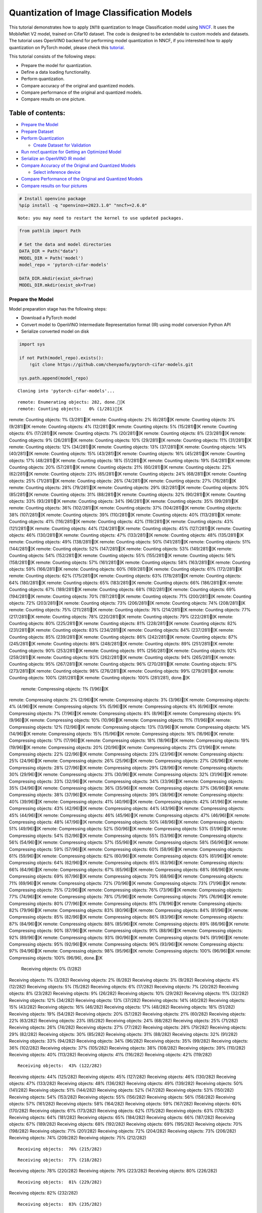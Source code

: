 Quantization of Image Classification Models
===========================================

This tutorial demonstrates how to apply ``INT8`` quantization to Image
Classification model using
`NNCF <https://github.com/openvinotoolkit/nncf>`__. It uses the
MobileNet V2 model, trained on Cifar10 dataset. The code is designed to
be extendable to custom models and datasets. The tutorial uses OpenVINO
backend for performing model quantization in NNCF, if you interested how
to apply quantization on PyTorch model, please check this
`tutorial <pytorch-post-training-quantization-nncf-with-output.html>`__.

This tutorial consists of the following steps:

-  Prepare the model for quantization.
-  Define a data loading functionality.
-  Perform quantization.
-  Compare accuracy of the original and quantized models.
-  Compare performance of the original and quantized models.
-  Compare results on one picture.

Table of contents:
^^^^^^^^^^^^^^^^^^

-  `Prepare the Model <#prepare-the-model>`__
-  `Prepare Dataset <#prepare-dataset>`__
-  `Perform Quantization <#perform-quantization>`__

   -  `Create Dataset for Validation <#create-dataset-for-validation>`__

-  `Run nncf.quantize for Getting an Optimized
   Model <#run-nncf-quantize-for-getting-an-optimized-model>`__
-  `Serialize an OpenVINO IR model <#serialize-an-openvino-ir-model>`__
-  `Compare Accuracy of the Original and Quantized
   Models <#compare-accuracy-of-the-original-and-quantized-models>`__

   -  `Select inference device <#select-inference-device>`__

-  `Compare Performance of the Original and Quantized
   Models <#compare-performance-of-the-original-and-quantized-models>`__
-  `Compare results on four
   pictures <#compare-results-on-four-pictures>`__

.. code:: ipython3

    # Install openvino package
    %pip install -q "openvino>=2023.1.0" "nncf>=2.6.0"


.. parsed-literal::

    Note: you may need to restart the kernel to use updated packages.


.. code:: ipython3

    from pathlib import Path
    
    # Set the data and model directories
    DATA_DIR = Path("data")
    MODEL_DIR = Path('model')
    model_repo = 'pytorch-cifar-models'
    
    DATA_DIR.mkdir(exist_ok=True)
    MODEL_DIR.mkdir(exist_ok=True)

Prepare the Model
-----------------



Model preparation stage has the following steps:

-  Download a PyTorch model
-  Convert model to OpenVINO Intermediate Representation format (IR)
   using model conversion Python API
-  Serialize converted model on disk

.. code:: ipython3

    import sys
    
    if not Path(model_repo).exists():
        !git clone https://github.com/chenyaofo/pytorch-cifar-models.git
    
    sys.path.append(model_repo)


.. parsed-literal::

    Cloning into 'pytorch-cifar-models'...


.. parsed-literal::

    remote: Enumerating objects: 282, done.[K
    remote: Counting objects:   0% (1/281)[K
remote: Counting objects:   1% (3/281)[K
remote: Counting objects:   2% (6/281)[K
remote: Counting objects:   3% (9/281)[K
remote: Counting objects:   4% (12/281)[K
remote: Counting objects:   5% (15/281)[K
remote: Counting objects:   6% (17/281)[K
remote: Counting objects:   7% (20/281)[K
remote: Counting objects:   8% (23/281)[K
remote: Counting objects:   9% (26/281)[K
remote: Counting objects:  10% (29/281)[K
remote: Counting objects:  11% (31/281)[K
remote: Counting objects:  12% (34/281)[K
remote: Counting objects:  13% (37/281)[K
remote: Counting objects:  14% (40/281)[K
remote: Counting objects:  15% (43/281)[K
remote: Counting objects:  16% (45/281)[K
remote: Counting objects:  17% (48/281)[K
remote: Counting objects:  18% (51/281)[K
remote: Counting objects:  19% (54/281)[K
remote: Counting objects:  20% (57/281)[K
remote: Counting objects:  21% (60/281)[K
remote: Counting objects:  22% (62/281)[K
remote: Counting objects:  23% (65/281)[K
remote: Counting objects:  24% (68/281)[K
remote: Counting objects:  25% (71/281)[K
remote: Counting objects:  26% (74/281)[K
remote: Counting objects:  27% (76/281)[K
remote: Counting objects:  28% (79/281)[K
remote: Counting objects:  29% (82/281)[K
remote: Counting objects:  30% (85/281)[K
remote: Counting objects:  31% (88/281)[K
remote: Counting objects:  32% (90/281)[K
remote: Counting objects:  33% (93/281)[K
remote: Counting objects:  34% (96/281)[K
remote: Counting objects:  35% (99/281)[K
remote: Counting objects:  36% (102/281)[K
remote: Counting objects:  37% (104/281)[K
remote: Counting objects:  38% (107/281)[K
remote: Counting objects:  39% (110/281)[K
remote: Counting objects:  40% (113/281)[K
remote: Counting objects:  41% (116/281)[K
remote: Counting objects:  42% (119/281)[K
remote: Counting objects:  43% (121/281)[K
remote: Counting objects:  44% (124/281)[K
remote: Counting objects:  45% (127/281)[K
remote: Counting objects:  46% (130/281)[K
remote: Counting objects:  47% (133/281)[K
remote: Counting objects:  48% (135/281)[K
remote: Counting objects:  49% (138/281)[K
remote: Counting objects:  50% (141/281)[K
remote: Counting objects:  51% (144/281)[K
remote: Counting objects:  52% (147/281)[K
remote: Counting objects:  53% (149/281)[K
remote: Counting objects:  54% (152/281)[K
remote: Counting objects:  55% (155/281)[K
remote: Counting objects:  56% (158/281)[K
remote: Counting objects:  57% (161/281)[K
remote: Counting objects:  58% (163/281)[K
remote: Counting objects:  59% (166/281)[K
remote: Counting objects:  60% (169/281)[K
remote: Counting objects:  61% (172/281)[K
remote: Counting objects:  62% (175/281)[K
remote: Counting objects:  63% (178/281)[K
remote: Counting objects:  64% (180/281)[K
remote: Counting objects:  65% (183/281)[K
remote: Counting objects:  66% (186/281)[K
remote: Counting objects:  67% (189/281)[K
remote: Counting objects:  68% (192/281)[K
remote: Counting objects:  69% (194/281)[K
remote: Counting objects:  70% (197/281)[K
remote: Counting objects:  71% (200/281)[K
remote: Counting objects:  72% (203/281)[K
remote: Counting objects:  73% (206/281)[K
remote: Counting objects:  74% (208/281)[K
remote: Counting objects:  75% (211/281)[K
remote: Counting objects:  76% (214/281)[K
remote: Counting objects:  77% (217/281)[K
remote: Counting objects:  78% (220/281)[K
remote: Counting objects:  79% (222/281)[K
remote: Counting objects:  80% (225/281)[K
remote: Counting objects:  81% (228/281)[K
remote: Counting objects:  82% (231/281)[K
remote: Counting objects:  83% (234/281)[K
remote: Counting objects:  84% (237/281)[K
remote: Counting objects:  85% (239/281)[K
remote: Counting objects:  86% (242/281)[K
remote: Counting objects:  87% (245/281)[K
remote: Counting objects:  88% (248/281)[K
remote: Counting objects:  89% (251/281)[K
remote: Counting objects:  90% (253/281)[K
remote: Counting objects:  91% (256/281)[K
remote: Counting objects:  92% (259/281)[K
remote: Counting objects:  93% (262/281)[K
remote: Counting objects:  94% (265/281)[K
remote: Counting objects:  95% (267/281)[K
remote: Counting objects:  96% (270/281)[K
remote: Counting objects:  97% (273/281)[K
remote: Counting objects:  98% (276/281)[K
remote: Counting objects:  99% (279/281)[K
remote: Counting objects: 100% (281/281)[K
remote: Counting objects: 100% (281/281), done.[K
    remote: Compressing objects:   1% (1/96)[K
remote: Compressing objects:   2% (2/96)[K
remote: Compressing objects:   3% (3/96)[K
remote: Compressing objects:   4% (4/96)[K
remote: Compressing objects:   5% (5/96)[K
remote: Compressing objects:   6% (6/96)[K
remote: Compressing objects:   7% (7/96)[K
remote: Compressing objects:   8% (8/96)[K
remote: Compressing objects:   9% (9/96)[K
remote: Compressing objects:  10% (10/96)[K
remote: Compressing objects:  11% (11/96)[K
remote: Compressing objects:  12% (12/96)[K
remote: Compressing objects:  13% (13/96)[K
remote: Compressing objects:  14% (14/96)[K
remote: Compressing objects:  15% (15/96)[K
remote: Compressing objects:  16% (16/96)[K
remote: Compressing objects:  17% (17/96)[K
remote: Compressing objects:  18% (18/96)[K
remote: Compressing objects:  19% (19/96)[K
remote: Compressing objects:  20% (20/96)[K
remote: Compressing objects:  21% (21/96)[K
remote: Compressing objects:  22% (22/96)[K
remote: Compressing objects:  23% (23/96)[K
remote: Compressing objects:  25% (24/96)[K
remote: Compressing objects:  26% (25/96)[K
remote: Compressing objects:  27% (26/96)[K
remote: Compressing objects:  28% (27/96)[K
remote: Compressing objects:  29% (28/96)[K
remote: Compressing objects:  30% (29/96)[K
remote: Compressing objects:  31% (30/96)[K
remote: Compressing objects:  32% (31/96)[K
remote: Compressing objects:  33% (32/96)[K
remote: Compressing objects:  34% (33/96)[K
remote: Compressing objects:  35% (34/96)[K
remote: Compressing objects:  36% (35/96)[K
remote: Compressing objects:  37% (36/96)[K
remote: Compressing objects:  38% (37/96)[K
remote: Compressing objects:  39% (38/96)[K
remote: Compressing objects:  40% (39/96)[K
remote: Compressing objects:  41% (40/96)[K
remote: Compressing objects:  42% (41/96)[K
remote: Compressing objects:  43% (42/96)[K
remote: Compressing objects:  44% (43/96)[K
remote: Compressing objects:  45% (44/96)[K
remote: Compressing objects:  46% (45/96)[K
remote: Compressing objects:  47% (46/96)[K
remote: Compressing objects:  48% (47/96)[K
remote: Compressing objects:  50% (48/96)[K
remote: Compressing objects:  51% (49/96)[K
remote: Compressing objects:  52% (50/96)[K
remote: Compressing objects:  53% (51/96)[K
remote: Compressing objects:  54% (52/96)[K
remote: Compressing objects:  55% (53/96)[K
remote: Compressing objects:  56% (54/96)[K
remote: Compressing objects:  57% (55/96)[K
remote: Compressing objects:  58% (56/96)[K
remote: Compressing objects:  59% (57/96)[K
remote: Compressing objects:  60% (58/96)[K
remote: Compressing objects:  61% (59/96)[K
remote: Compressing objects:  62% (60/96)[K
remote: Compressing objects:  63% (61/96)[K
remote: Compressing objects:  64% (62/96)[K
remote: Compressing objects:  65% (63/96)[K
remote: Compressing objects:  66% (64/96)[K
remote: Compressing objects:  67% (65/96)[K
remote: Compressing objects:  68% (66/96)[K
remote: Compressing objects:  69% (67/96)[K
remote: Compressing objects:  70% (68/96)[K
remote: Compressing objects:  71% (69/96)[K
remote: Compressing objects:  72% (70/96)[K
remote: Compressing objects:  73% (71/96)[K
remote: Compressing objects:  75% (72/96)[K
remote: Compressing objects:  76% (73/96)[K
remote: Compressing objects:  77% (74/96)[K
remote: Compressing objects:  78% (75/96)[K
remote: Compressing objects:  79% (76/96)[K
remote: Compressing objects:  80% (77/96)[K
remote: Compressing objects:  81% (78/96)[K
remote: Compressing objects:  82% (79/96)[K
remote: Compressing objects:  83% (80/96)[K
remote: Compressing objects:  84% (81/96)[K
remote: Compressing objects:  85% (82/96)[K
remote: Compressing objects:  86% (83/96)[K
remote: Compressing objects:  87% (84/96)[K
remote: Compressing objects:  88% (85/96)[K
remote: Compressing objects:  89% (86/96)[K
remote: Compressing objects:  90% (87/96)[K
remote: Compressing objects:  91% (88/96)[K
remote: Compressing objects:  92% (89/96)[K
remote: Compressing objects:  93% (90/96)[K
remote: Compressing objects:  94% (91/96)[K
remote: Compressing objects:  95% (92/96)[K
remote: Compressing objects:  96% (93/96)[K
remote: Compressing objects:  97% (94/96)[K
remote: Compressing objects:  98% (95/96)[K
remote: Compressing objects: 100% (96/96)[K
remote: Compressing objects: 100% (96/96), done.[K
    Receiving objects:   0% (1/282)
Receiving objects:   1% (3/282)
Receiving objects:   2% (6/282)
Receiving objects:   3% (9/282)
Receiving objects:   4% (12/282)
Receiving objects:   5% (15/282)
Receiving objects:   6% (17/282)
Receiving objects:   7% (20/282)
Receiving objects:   8% (23/282)
Receiving objects:   9% (26/282)
Receiving objects:  10% (29/282)
Receiving objects:  11% (32/282)
Receiving objects:  12% (34/282)
Receiving objects:  13% (37/282)
Receiving objects:  14% (40/282)
Receiving objects:  15% (43/282)
Receiving objects:  16% (46/282)
Receiving objects:  17% (48/282)
Receiving objects:  18% (51/282)
Receiving objects:  19% (54/282)
Receiving objects:  20% (57/282)
Receiving objects:  21% (60/282)
Receiving objects:  22% (63/282)
Receiving objects:  23% (65/282)
Receiving objects:  24% (68/282)
Receiving objects:  25% (71/282)
Receiving objects:  26% (74/282)
Receiving objects:  27% (77/282)
Receiving objects:  28% (79/282)
Receiving objects:  29% (82/282)
Receiving objects:  30% (85/282)
Receiving objects:  31% (88/282)
Receiving objects:  32% (91/282)
Receiving objects:  33% (94/282)
Receiving objects:  34% (96/282)
Receiving objects:  35% (99/282)
Receiving objects:  36% (102/282)
Receiving objects:  37% (105/282)
Receiving objects:  38% (108/282)
Receiving objects:  39% (110/282)
Receiving objects:  40% (113/282)
Receiving objects:  41% (116/282)
Receiving objects:  42% (119/282)

.. parsed-literal::

    Receiving objects:  43% (122/282)
Receiving objects:  44% (125/282)
Receiving objects:  45% (127/282)
Receiving objects:  46% (130/282)
Receiving objects:  47% (133/282)
Receiving objects:  48% (136/282)
Receiving objects:  49% (139/282)
Receiving objects:  50% (141/282)
Receiving objects:  51% (144/282)
Receiving objects:  52% (147/282)
Receiving objects:  53% (150/282)
Receiving objects:  54% (153/282)
Receiving objects:  55% (156/282)
Receiving objects:  56% (158/282)
Receiving objects:  57% (161/282)
Receiving objects:  58% (164/282)
Receiving objects:  59% (167/282)
Receiving objects:  60% (170/282)
Receiving objects:  61% (173/282)
Receiving objects:  62% (175/282)
Receiving objects:  63% (178/282)
Receiving objects:  64% (181/282)
Receiving objects:  65% (184/282)
Receiving objects:  66% (187/282)
Receiving objects:  67% (189/282)
Receiving objects:  68% (192/282)
Receiving objects:  69% (195/282)
Receiving objects:  70% (198/282)
Receiving objects:  71% (201/282)
Receiving objects:  72% (204/282)
Receiving objects:  73% (206/282)
Receiving objects:  74% (209/282)
Receiving objects:  75% (212/282)

.. parsed-literal::

    Receiving objects:  76% (215/282)

.. parsed-literal::

    Receiving objects:  77% (218/282)
Receiving objects:  78% (220/282)
Receiving objects:  79% (223/282)
Receiving objects:  80% (226/282)

.. parsed-literal::

    Receiving objects:  81% (229/282)
Receiving objects:  82% (232/282)

.. parsed-literal::

    Receiving objects:  83% (235/282)
Receiving objects:  84% (237/282)
Receiving objects:  85% (240/282)

.. parsed-literal::

    Receiving objects:  86% (243/282)

.. parsed-literal::

    Receiving objects:  87% (246/282)
Receiving objects:  88% (249/282)

.. parsed-literal::

    Receiving objects:  89% (251/282)
remote: Total 282 (delta 135), reused 269 (delta 128), pack-reused 1[K
    Receiving objects:  90% (254/282)
Receiving objects:  91% (257/282)
Receiving objects:  92% (260/282)
Receiving objects:  93% (263/282)
Receiving objects:  94% (266/282)
Receiving objects:  95% (268/282)
Receiving objects:  96% (271/282)
Receiving objects:  97% (274/282)
Receiving objects:  98% (277/282)
Receiving objects:  99% (280/282)
Receiving objects: 100% (282/282)
Receiving objects: 100% (282/282), 9.22 MiB | 23.53 MiB/s, done.
    Resolving deltas:   0% (0/135)
Resolving deltas:   2% (4/135)
Resolving deltas:   5% (7/135)
Resolving deltas:  11% (15/135)
Resolving deltas:  18% (25/135)
Resolving deltas:  19% (26/135)
Resolving deltas:  22% (31/135)
Resolving deltas:  25% (34/135)
Resolving deltas:  28% (39/135)
Resolving deltas:  29% (40/135)
Resolving deltas:  30% (41/135)
Resolving deltas:  31% (42/135)
Resolving deltas:  34% (47/135)
Resolving deltas:  40% (54/135)
Resolving deltas:  45% (61/135)
Resolving deltas:  48% (66/135)
Resolving deltas:  49% (67/135)
Resolving deltas:  55% (75/135)
Resolving deltas:  58% (79/135)
Resolving deltas:  59% (80/135)
Resolving deltas:  60% (81/135)
Resolving deltas:  68% (93/135)
Resolving deltas:  71% (97/135)

.. parsed-literal::

    Resolving deltas: 100% (135/135)
Resolving deltas: 100% (135/135), done.


.. code:: ipython3

    from pytorch_cifar_models import cifar10_mobilenetv2_x1_0
    
    model = cifar10_mobilenetv2_x1_0(pretrained=True)

OpenVINO supports PyTorch models via conversion to OpenVINO Intermediate
Representation format using model conversion Python API.
``ov.convert_model`` accept PyTorch model instance and convert it into
``openvino.runtime.Model`` representation of model in OpenVINO.
Optionally, you may specify ``example_input`` which serves as a helper
for model tracing and ``input_shape`` for converting the model with
static shape. The converted model is ready to be loaded on a device for
inference and can be saved on a disk for next usage via the
``save_model`` function. More details about model conversion Python API
can be found on this
`page <https://docs.openvino.ai/2024/openvino-workflow/model-preparation.html>`__.

.. code:: ipython3

    import openvino as ov
    
    model.eval()
    
    ov_model = ov.convert_model(model, input=[1,3,32,32])
    
    ov.save_model(ov_model, MODEL_DIR / "mobilenet_v2.xml") 

Prepare Dataset
---------------



We will use `CIFAR10 <https://www.cs.toronto.edu/~kriz/cifar.html>`__
dataset from
`torchvision <https://pytorch.org/vision/stable/generated/torchvision.datasets.CIFAR10.html>`__.
Preprocessing for model obtained from training
`config <https://github.com/chenyaofo/image-classification-codebase/blob/master/conf/cifar10.conf>`__

.. code:: ipython3

    import torch
    from torchvision import transforms
    from torchvision.datasets import CIFAR10
    
    transform = transforms.Compose([transforms.ToTensor(), transforms.Normalize((0.4914, 0.4822, 0.4465), (0.247, 0.243, 0.261))])
    dataset = CIFAR10(root=DATA_DIR, train=False, transform=transform, download=True)
    val_loader = torch.utils.data.DataLoader(
        dataset,
        batch_size=1,
        shuffle=False,
        num_workers=0,
        pin_memory=True,
    )


.. parsed-literal::

    Downloading https://www.cs.toronto.edu/~kriz/cifar-10-python.tar.gz to data/cifar-10-python.tar.gz


.. parsed-literal::

    
  0%|          | 0/170498071 [00:00<?, ?it/s]

.. parsed-literal::

    
  0%|          | 32768/170498071 [00:00<09:22, 303300.83it/s]

.. parsed-literal::

    
  0%|          | 65536/170498071 [00:00<09:34, 296570.17it/s]

.. parsed-literal::

    
  0%|          | 98304/170498071 [00:00<09:34, 296669.59it/s]

.. parsed-literal::

    
  0%|          | 229376/170498071 [00:00<04:23, 645923.48it/s]

.. parsed-literal::

    
  0%|          | 425984/170498071 [00:00<02:44, 1035863.60it/s]

.. parsed-literal::

    
  0%|          | 851968/170498071 [00:00<01:24, 2005686.48it/s]

.. parsed-literal::

    
  1%|          | 1736704/170498071 [00:00<00:43, 3921781.59it/s]

.. parsed-literal::

    
  2%|▏         | 3440640/170498071 [00:00<00:21, 7607659.68it/s]

.. parsed-literal::

    
  4%|▍         | 6815744/170498071 [00:00<00:11, 14723897.39it/s]

.. parsed-literal::

    
  6%|▌         | 10518528/170498071 [00:01<00:08, 19655998.12it/s]

.. parsed-literal::

    
  8%|▊         | 13762560/170498071 [00:01<00:07, 22220808.69it/s]

.. parsed-literal::

    
 10%|▉         | 16875520/170498071 [00:01<00:06, 23682253.65it/s]

.. parsed-literal::

    
 12%|█▏        | 20119552/170498071 [00:01<00:06, 25016692.59it/s]

.. parsed-literal::

    
 14%|█▎        | 23298048/170498071 [00:01<00:05, 25799605.75it/s]

.. parsed-literal::

    
 16%|█▌        | 26542080/170498071 [00:01<00:05, 26426594.40it/s]

.. parsed-literal::

    
 18%|█▊        | 29917184/170498071 [00:01<00:05, 27078810.57it/s]

.. parsed-literal::

    
 19%|█▉        | 33030144/170498071 [00:01<00:05, 27184263.19it/s]

.. parsed-literal::

    
 21%|██▏       | 36274176/170498071 [00:02<00:04, 27423838.09it/s]

.. parsed-literal::

    
 23%|██▎       | 39583744/170498071 [00:02<00:04, 27719136.89it/s]

.. parsed-literal::

    
 25%|██▌       | 42762240/170498071 [00:02<00:04, 27674202.90it/s]

.. parsed-literal::

    
 27%|██▋       | 45907968/170498071 [00:02<00:04, 27596632.89it/s]

.. parsed-literal::

    
 29%|██▉       | 49053696/170498071 [00:02<00:04, 27546994.54it/s]

.. parsed-literal::

    
 31%|███       | 52199424/170498071 [00:02<00:04, 27461865.28it/s]

.. parsed-literal::

    
 33%|███▎      | 55836672/170498071 [00:02<00:04, 28345307.54it/s]

.. parsed-literal::

    
 35%|███▍      | 59211776/170498071 [00:02<00:03, 28539294.22it/s]

.. parsed-literal::

    
 37%|███▋      | 62390272/170498071 [00:02<00:03, 28237143.39it/s]

.. parsed-literal::

    
 38%|███▊      | 65568768/170498071 [00:03<00:03, 28012181.82it/s]

.. parsed-literal::

    
 40%|████      | 68583424/170498071 [00:03<00:03, 27542766.36it/s]

.. parsed-literal::

    
 42%|████▏     | 71565312/170498071 [00:03<00:03, 27072164.95it/s]

.. parsed-literal::

    
 44%|████▍     | 74711040/170498071 [00:03<00:03, 27139684.48it/s]

.. parsed-literal::

    
 46%|████▌     | 77987840/170498071 [00:03<00:03, 27394142.26it/s]

.. parsed-literal::

    
 48%|████▊     | 81035264/170498071 [00:03<00:03, 27259804.01it/s]

.. parsed-literal::

    
 49%|████▉     | 84017152/170498071 [00:03<00:03, 26519489.53it/s]

.. parsed-literal::

    
 51%|█████     | 87195648/170498071 [00:03<00:03, 27001361.27it/s]

.. parsed-literal::

    
 53%|█████▎    | 90374144/170498071 [00:04<00:02, 27288977.46it/s]

.. parsed-literal::

    
 55%|█████▍    | 93618176/170498071 [00:04<00:02, 27425669.48it/s]

.. parsed-literal::

    
 57%|█████▋    | 96829440/170498071 [00:04<00:02, 27607152.62it/s]

.. parsed-literal::

    
 59%|█████▊    | 100007936/170498071 [00:04<00:02, 27540766.05it/s]

.. parsed-literal::

    
 61%|██████    | 103186432/170498071 [00:04<00:02, 27601936.41it/s]

.. parsed-literal::

    
 62%|██████▏   | 106364928/170498071 [00:04<00:02, 27598737.02it/s]

.. parsed-literal::

    
 64%|██████▍   | 109445120/170498071 [00:04<00:02, 27373223.64it/s]

.. parsed-literal::

    
 66%|██████▌   | 112623616/170498071 [00:04<00:02, 27281740.20it/s]

.. parsed-literal::

    
 68%|██████▊   | 115736576/170498071 [00:04<00:02, 27365585.17it/s]

.. parsed-literal::

    
 70%|██████▉   | 119144448/170498071 [00:05<00:01, 27831372.05it/s]

.. parsed-literal::

    
 72%|███████▏  | 122322944/170498071 [00:05<00:01, 27837545.61it/s]

.. parsed-literal::

    
 74%|███████▎  | 125435904/170498071 [00:05<00:01, 27631157.65it/s]

.. parsed-literal::

    
 75%|███████▌  | 128679936/170498071 [00:05<00:01, 27726158.33it/s]

.. parsed-literal::

    
 77%|███████▋  | 131858432/170498071 [00:05<00:01, 27648403.27it/s]

.. parsed-literal::

    
 79%|███████▉  | 135036928/170498071 [00:05<00:01, 27585136.99it/s]

.. parsed-literal::

    
 81%|████████  | 138477568/170498071 [00:05<00:01, 28094292.50it/s]

.. parsed-literal::

    
 83%|████████▎ | 141656064/170498071 [00:05<00:01, 27789464.42it/s]

.. parsed-literal::

    
 85%|████████▍ | 144900096/170498071 [00:05<00:00, 27937384.52it/s]

.. parsed-literal::

    
 87%|████████▋ | 148013056/170498071 [00:06<00:00, 27692335.00it/s]

.. parsed-literal::

    
 89%|████████▊ | 151126016/170498071 [00:06<00:00, 27474366.83it/s]

.. parsed-literal::

    
 90%|█████████ | 154271744/170498071 [00:06<00:00, 27453521.56it/s]

.. parsed-literal::

    
 92%|█████████▏| 157351936/170498071 [00:06<00:00, 27237067.31it/s]

.. parsed-literal::

    
 94%|█████████▍| 160464896/170498071 [00:06<00:00, 27173950.32it/s]

.. parsed-literal::

    
 96%|█████████▌| 163479552/170498071 [00:06<00:00, 26993357.90it/s]

.. parsed-literal::

    
 98%|█████████▊| 166592512/170498071 [00:06<00:00, 26794312.18it/s]

.. parsed-literal::

    
100%|█████████▉| 169771008/170498071 [00:06<00:00, 27210177.90it/s]

.. parsed-literal::

    
100%|██████████| 170498071/170498071 [00:06<00:00, 24680177.04it/s]



    


.. parsed-literal::

    Extracting data/cifar-10-python.tar.gz to data


Perform Quantization
--------------------



`NNCF <https://github.com/openvinotoolkit/nncf>`__ provides a suite of
advanced algorithms for Neural Networks inference optimization in
OpenVINO with minimal accuracy drop. We will use 8-bit quantization in
post-training mode (without the fine-tuning pipeline) to optimize
MobileNetV2. The optimization process contains the following steps:

1. Create a Dataset for quantization.
2. Run ``nncf.quantize`` for getting an optimized model.
3. Serialize an OpenVINO IR model, using the ``openvino.save_model``
   function.

Create Dataset for Validation
~~~~~~~~~~~~~~~~~~~~~~~~~~~~~



NNCF is compatible with ``torch.utils.data.DataLoader`` interface. For
performing quantization it should be passed into ``nncf.Dataset`` object
with transformation function, which prepares input data to fit into
model during quantization, in our case, to pick input tensor from pair
(input tensor and label) and convert PyTorch tensor to numpy.

.. code:: ipython3

    import nncf
    
    def transform_fn(data_item):
        image_tensor = data_item[0]
        return image_tensor.numpy()
    
    quantization_dataset = nncf.Dataset(val_loader, transform_fn)


.. parsed-literal::

    INFO:nncf:NNCF initialized successfully. Supported frameworks detected: torch, tensorflow, onnx, openvino


Run nncf.quantize for Getting an Optimized Model
------------------------------------------------



``nncf.quantize`` function accepts model and prepared quantization
dataset for performing basic quantization. Optionally, additional
parameters like ``subset_size``, ``preset``, ``ignored_scope`` can be
provided to improve quantization result if applicable. More details
about supported parameters can be found on this
`page <https://docs.openvino.ai/2024/openvino-workflow/model-optimization-guide/quantizing-models-post-training/basic-quantization-flow.html#tune-quantization-parameters>`__

.. code:: ipython3

    quant_ov_model = nncf.quantize(ov_model, quantization_dataset)


.. parsed-literal::

    2024-04-09 23:21:44.661442: I tensorflow/core/util/port.cc:110] oneDNN custom operations are on. You may see slightly different numerical results due to floating-point round-off errors from different computation orders. To turn them off, set the environment variable `TF_ENABLE_ONEDNN_OPTS=0`.
    2024-04-09 23:21:44.693872: I tensorflow/core/platform/cpu_feature_guard.cc:182] This TensorFlow binary is optimized to use available CPU instructions in performance-critical operations.
    To enable the following instructions: AVX2 AVX512F AVX512_VNNI FMA, in other operations, rebuild TensorFlow with the appropriate compiler flags.


.. parsed-literal::

    2024-04-09 23:21:45.248332: W tensorflow/compiler/tf2tensorrt/utils/py_utils.cc:38] TF-TRT Warning: Could not find TensorRT



.. parsed-literal::

    Output()



.. raw:: html

    <pre style="white-space:pre;overflow-x:auto;line-height:normal;font-family:Menlo,'DejaVu Sans Mono',consolas,'Courier New',monospace"></pre>




.. raw:: html

    <pre style="white-space:pre;overflow-x:auto;line-height:normal;font-family:Menlo,'DejaVu Sans Mono',consolas,'Courier New',monospace">
    </pre>




.. parsed-literal::

    Output()



.. raw:: html

    <pre style="white-space:pre;overflow-x:auto;line-height:normal;font-family:Menlo,'DejaVu Sans Mono',consolas,'Courier New',monospace"></pre>




.. raw:: html

    <pre style="white-space:pre;overflow-x:auto;line-height:normal;font-family:Menlo,'DejaVu Sans Mono',consolas,'Courier New',monospace">
    </pre>



Serialize an OpenVINO IR model
------------------------------



Similar to ``ov.convert_model``, quantized model is ``ov.Model`` object
which ready to be loaded into device and can be serialized on disk using
``ov.save_model``.

.. code:: ipython3

    ov.save_model(quant_ov_model, MODEL_DIR / "quantized_mobilenet_v2.xml")

Compare Accuracy of the Original and Quantized Models
-----------------------------------------------------



.. code:: ipython3

    from tqdm.notebook import tqdm
    import numpy as np
    
    def test_accuracy(ov_model, data_loader):
        correct = 0
        total = 0
        for (batch_imgs, batch_labels) in tqdm(data_loader):
            result = ov_model(batch_imgs)[0]
            top_label = np.argmax(result)
            correct += top_label == batch_labels.numpy()
            total += 1
        return correct / total

Select inference device
~~~~~~~~~~~~~~~~~~~~~~~



select device from dropdown list for running inference using OpenVINO

.. code:: ipython3

    import ipywidgets as widgets
    
    core = ov.Core()
    device = widgets.Dropdown(
        options=core.available_devices + ["AUTO"],
        value='AUTO',
        description='Device:',
        disabled=False,
    )
    
    device




.. parsed-literal::

    Dropdown(description='Device:', index=1, options=('CPU', 'AUTO'), value='AUTO')



.. code:: ipython3

    core = ov.Core()
    compiled_model = core.compile_model(ov_model, device.value)
    optimized_compiled_model = core.compile_model(quant_ov_model, device.value)
    
    orig_accuracy = test_accuracy(compiled_model, val_loader)
    optimized_accuracy = test_accuracy(optimized_compiled_model, val_loader)



.. parsed-literal::

      0%|          | 0/10000 [00:00<?, ?it/s]



.. parsed-literal::

      0%|          | 0/10000 [00:00<?, ?it/s]


.. code:: ipython3

    print(f"Accuracy of the original model: {orig_accuracy[0] * 100 :.2f}%")
    print(f"Accuracy of the optimized model: {optimized_accuracy[0] * 100 :.2f}%")


.. parsed-literal::

    Accuracy of the original model: 93.61%
    Accuracy of the optimized model: 93.57%


Compare Performance of the Original and Quantized Models
--------------------------------------------------------



Finally, measure the inference performance of the ``FP32`` and ``INT8``
models, using `Benchmark
Tool <https://docs.openvino.ai/2024/learn-openvino/openvino-samples/benchmark-tool.html>`__
- an inference performance measurement tool in OpenVINO.

   **NOTE**: For more accurate performance, it is recommended to run
   benchmark_app in a terminal/command prompt after closing other
   applications. Run ``benchmark_app -m model.xml -d CPU`` to benchmark
   async inference on CPU for one minute. Change CPU to GPU to benchmark
   on GPU. Run ``benchmark_app --help`` to see an overview of all
   command-line options.

.. code:: ipython3

    # Inference FP16 model (OpenVINO IR)
    !benchmark_app -m "model/mobilenet_v2.xml" -d $device.value -api async -t 15


.. parsed-literal::

    [Step 1/11] Parsing and validating input arguments
    [ INFO ] Parsing input parameters
    [Step 2/11] Loading OpenVINO Runtime
    [ INFO ] OpenVINO:
    [ INFO ] Build ................................. 2024.0.0-14509-34caeefd078-releases/2024/0
    [ INFO ] 
    [ INFO ] Device info:
    [ INFO ] AUTO
    [ INFO ] Build ................................. 2024.0.0-14509-34caeefd078-releases/2024/0
    [ INFO ] 
    [ INFO ] 
    [Step 3/11] Setting device configuration
    [ WARNING ] Performance hint was not explicitly specified in command line. Device(AUTO) performance hint will be set to PerformanceMode.THROUGHPUT.
    [Step 4/11] Reading model files
    [ INFO ] Loading model files
    [ INFO ] Read model took 9.65 ms
    [ INFO ] Original model I/O parameters:
    [ INFO ] Model inputs:
    [ INFO ]     x (node: x) : f32 / [...] / [1,3,32,32]
    [ INFO ] Model outputs:
    [ INFO ]     x.17 (node: aten::linear/Add) : f32 / [...] / [1,10]
    [Step 5/11] Resizing model to match image sizes and given batch
    [ INFO ] Model batch size: 1
    [Step 6/11] Configuring input of the model
    [ INFO ] Model inputs:
    [ INFO ]     x (node: x) : u8 / [N,C,H,W] / [1,3,32,32]
    [ INFO ] Model outputs:
    [ INFO ]     x.17 (node: aten::linear/Add) : f32 / [...] / [1,10]
    [Step 7/11] Loading the model to the device


.. parsed-literal::

    [ INFO ] Compile model took 191.77 ms
    [Step 8/11] Querying optimal runtime parameters
    [ INFO ] Model:
    [ INFO ]   NETWORK_NAME: Model2
    [ INFO ]   EXECUTION_DEVICES: ['CPU']
    [ INFO ]   PERFORMANCE_HINT: PerformanceMode.THROUGHPUT
    [ INFO ]   OPTIMAL_NUMBER_OF_INFER_REQUESTS: 12
    [ INFO ]   MULTI_DEVICE_PRIORITIES: CPU
    [ INFO ]   CPU:
    [ INFO ]     AFFINITY: Affinity.CORE
    [ INFO ]     CPU_DENORMALS_OPTIMIZATION: False
    [ INFO ]     CPU_SPARSE_WEIGHTS_DECOMPRESSION_RATE: 1.0
    [ INFO ]     DYNAMIC_QUANTIZATION_GROUP_SIZE: 0
    [ INFO ]     ENABLE_CPU_PINNING: True
    [ INFO ]     ENABLE_HYPER_THREADING: True
    [ INFO ]     EXECUTION_DEVICES: ['CPU']
    [ INFO ]     EXECUTION_MODE_HINT: ExecutionMode.PERFORMANCE
    [ INFO ]     INFERENCE_NUM_THREADS: 24
    [ INFO ]     INFERENCE_PRECISION_HINT: <Type: 'float32'>
    [ INFO ]     KV_CACHE_PRECISION: <Type: 'float16'>
    [ INFO ]     LOG_LEVEL: Level.NO
    [ INFO ]     NETWORK_NAME: Model2
    [ INFO ]     NUM_STREAMS: 12
    [ INFO ]     OPTIMAL_NUMBER_OF_INFER_REQUESTS: 12
    [ INFO ]     PERFORMANCE_HINT: THROUGHPUT
    [ INFO ]     PERFORMANCE_HINT_NUM_REQUESTS: 0
    [ INFO ]     PERF_COUNT: NO
    [ INFO ]     SCHEDULING_CORE_TYPE: SchedulingCoreType.ANY_CORE
    [ INFO ]   MODEL_PRIORITY: Priority.MEDIUM
    [ INFO ]   LOADED_FROM_CACHE: False
    [Step 9/11] Creating infer requests and preparing input tensors
    [ WARNING ] No input files were given for input 'x'!. This input will be filled with random values!
    [ INFO ] Fill input 'x' with random values 
    [Step 10/11] Measuring performance (Start inference asynchronously, 12 inference requests, limits: 15000 ms duration)
    [ INFO ] Benchmarking in inference only mode (inputs filling are not included in measurement loop).
    [ INFO ] First inference took 2.62 ms


.. parsed-literal::

    [Step 11/11] Dumping statistics report
    [ INFO ] Execution Devices:['CPU']
    [ INFO ] Count:            89028 iterations
    [ INFO ] Duration:         15002.09 ms
    [ INFO ] Latency:
    [ INFO ]    Median:        1.83 ms
    [ INFO ]    Average:       1.84 ms
    [ INFO ]    Min:           1.35 ms
    [ INFO ]    Max:           8.76 ms
    [ INFO ] Throughput:   5934.37 FPS


.. code:: ipython3

    # Inference INT8 model (OpenVINO IR)
    !benchmark_app -m "model/quantized_mobilenet_v2.xml" -d $device.value -api async -t 15


.. parsed-literal::

    [Step 1/11] Parsing and validating input arguments
    [ INFO ] Parsing input parameters
    [Step 2/11] Loading OpenVINO Runtime
    [ INFO ] OpenVINO:
    [ INFO ] Build ................................. 2024.0.0-14509-34caeefd078-releases/2024/0
    [ INFO ] 
    [ INFO ] Device info:
    [ INFO ] AUTO
    [ INFO ] Build ................................. 2024.0.0-14509-34caeefd078-releases/2024/0
    [ INFO ] 
    [ INFO ] 
    [Step 3/11] Setting device configuration
    [ WARNING ] Performance hint was not explicitly specified in command line. Device(AUTO) performance hint will be set to PerformanceMode.THROUGHPUT.
    [Step 4/11] Reading model files
    [ INFO ] Loading model files


.. parsed-literal::

    [ INFO ] Read model took 19.18 ms
    [ INFO ] Original model I/O parameters:
    [ INFO ] Model inputs:
    [ INFO ]     x (node: x) : f32 / [...] / [1,3,32,32]
    [ INFO ] Model outputs:
    [ INFO ]     x.17 (node: aten::linear/Add) : f32 / [...] / [1,10]
    [Step 5/11] Resizing model to match image sizes and given batch
    [ INFO ] Model batch size: 1
    [Step 6/11] Configuring input of the model
    [ INFO ] Model inputs:
    [ INFO ]     x (node: x) : u8 / [N,C,H,W] / [1,3,32,32]
    [ INFO ] Model outputs:
    [ INFO ]     x.17 (node: aten::linear/Add) : f32 / [...] / [1,10]
    [Step 7/11] Loading the model to the device


.. parsed-literal::

    [ INFO ] Compile model took 333.48 ms
    [Step 8/11] Querying optimal runtime parameters
    [ INFO ] Model:
    [ INFO ]   NETWORK_NAME: Model2
    [ INFO ]   EXECUTION_DEVICES: ['CPU']
    [ INFO ]   PERFORMANCE_HINT: PerformanceMode.THROUGHPUT
    [ INFO ]   OPTIMAL_NUMBER_OF_INFER_REQUESTS: 12
    [ INFO ]   MULTI_DEVICE_PRIORITIES: CPU
    [ INFO ]   CPU:
    [ INFO ]     AFFINITY: Affinity.CORE
    [ INFO ]     CPU_DENORMALS_OPTIMIZATION: False
    [ INFO ]     CPU_SPARSE_WEIGHTS_DECOMPRESSION_RATE: 1.0
    [ INFO ]     DYNAMIC_QUANTIZATION_GROUP_SIZE: 0
    [ INFO ]     ENABLE_CPU_PINNING: True
    [ INFO ]     ENABLE_HYPER_THREADING: True
    [ INFO ]     EXECUTION_DEVICES: ['CPU']
    [ INFO ]     EXECUTION_MODE_HINT: ExecutionMode.PERFORMANCE
    [ INFO ]     INFERENCE_NUM_THREADS: 24
    [ INFO ]     INFERENCE_PRECISION_HINT: <Type: 'float32'>
    [ INFO ]     KV_CACHE_PRECISION: <Type: 'float16'>
    [ INFO ]     LOG_LEVEL: Level.NO
    [ INFO ]     NETWORK_NAME: Model2
    [ INFO ]     NUM_STREAMS: 12
    [ INFO ]     OPTIMAL_NUMBER_OF_INFER_REQUESTS: 12
    [ INFO ]     PERFORMANCE_HINT: THROUGHPUT
    [ INFO ]     PERFORMANCE_HINT_NUM_REQUESTS: 0
    [ INFO ]     PERF_COUNT: NO
    [ INFO ]     SCHEDULING_CORE_TYPE: SchedulingCoreType.ANY_CORE
    [ INFO ]   MODEL_PRIORITY: Priority.MEDIUM
    [ INFO ]   LOADED_FROM_CACHE: False
    [Step 9/11] Creating infer requests and preparing input tensors
    [ WARNING ] No input files were given for input 'x'!. This input will be filled with random values!
    [ INFO ] Fill input 'x' with random values 
    [Step 10/11] Measuring performance (Start inference asynchronously, 12 inference requests, limits: 15000 ms duration)
    [ INFO ] Benchmarking in inference only mode (inputs filling are not included in measurement loop).
    [ INFO ] First inference took 1.99 ms


.. parsed-literal::

    [Step 11/11] Dumping statistics report
    [ INFO ] Execution Devices:['CPU']
    [ INFO ] Count:            167868 iterations
    [ INFO ] Duration:         15001.25 ms
    [ INFO ] Latency:
    [ INFO ]    Median:        1.00 ms
    [ INFO ]    Average:       1.03 ms
    [ INFO ]    Min:           0.73 ms
    [ INFO ]    Max:           11.87 ms
    [ INFO ] Throughput:   11190.27 FPS


Compare results on four pictures
--------------------------------



.. code:: ipython3

    # Define all possible labels from the CIFAR10 dataset
    labels_names = ["airplane", "automobile", "bird", "cat", "deer", "dog", "frog", "horse", "ship", "truck"]
    all_pictures = []
    all_labels = []
    
    # Get all pictures and their labels.
    for i, batch in enumerate(val_loader):
        all_pictures.append(batch[0].numpy())
        all_labels.append(batch[1].item())

.. code:: ipython3

    import matplotlib.pyplot as plt
    
    def plot_pictures(indexes: list, all_pictures=all_pictures, all_labels=all_labels):
        """Plot 4 pictures.
        :param indexes: a list of indexes of pictures to be displayed.
        :param all_batches: batches with pictures.
        """
        images, labels = [], []
        num_pics = len(indexes)
        assert num_pics == 4, f'No enough indexes for pictures to be displayed, got {num_pics}'
        for idx in indexes:
            assert idx < 10000, 'Cannot get such index, there are only 10000'
            pic = np.rollaxis(all_pictures[idx].squeeze(), 0, 3)
            images.append(pic)
    
            labels.append(labels_names[all_labels[idx]])
    
        f, axarr = plt.subplots(1, 4)
        axarr[0].imshow(images[0])
        axarr[0].set_title(labels[0])
    
        axarr[1].imshow(images[1])
        axarr[1].set_title(labels[1])
    
        axarr[2].imshow(images[2])
        axarr[2].set_title(labels[2])
    
        axarr[3].imshow(images[3])
        axarr[3].set_title(labels[3])

.. code:: ipython3

    def infer_on_pictures(model, indexes: list, all_pictures=all_pictures):
        """ Inference model on a few pictures.
        :param net: model on which do inference
        :param indexes: list of indexes 
        """
        output_key = model.output(0)
        predicted_labels = []
        for idx in indexes:
            assert idx < 10000, 'Cannot get such index, there are only 10000'
            result = model(all_pictures[idx])[output_key]
            result = labels_names[np.argmax(result[0])]
            predicted_labels.append(result)
        return predicted_labels

.. code:: ipython3

    indexes_to_infer = [7, 12, 15, 20]  # To plot, specify 4 indexes.
    
    plot_pictures(indexes_to_infer)
    
    results_float = infer_on_pictures(compiled_model, indexes_to_infer)
    results_quanized = infer_on_pictures(optimized_compiled_model, indexes_to_infer)
    
    print(f"Labels for picture from float model : {results_float}.")
    print(f"Labels for picture from quantized model : {results_quanized}.")


.. parsed-literal::

    Clipping input data to the valid range for imshow with RGB data ([0..1] for floats or [0..255] for integers).


.. parsed-literal::

    Clipping input data to the valid range for imshow with RGB data ([0..1] for floats or [0..255] for integers).


.. parsed-literal::

    Clipping input data to the valid range for imshow with RGB data ([0..1] for floats or [0..255] for integers).


.. parsed-literal::

    Clipping input data to the valid range for imshow with RGB data ([0..1] for floats or [0..255] for integers).


.. parsed-literal::

    Labels for picture from float model : ['frog', 'dog', 'ship', 'horse'].
    Labels for picture from quantized model : ['frog', 'dog', 'ship', 'horse'].



.. image:: image-classification-quantization-with-output_files/image-classification-quantization-with-output_30_5.png

